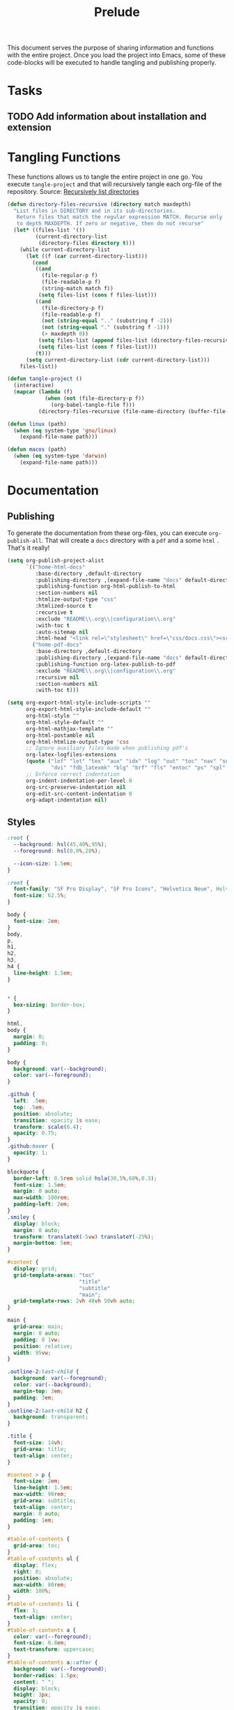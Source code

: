 #+title: Prelude
This document serves the purpose of sharing information and functions
with the entire project. Once you load the project into Emacs, some of
these code-blocks will be executed to handle tangling and publishing
properly.

* Tasks

** TODO Add information about installation and extension

* Tangling Functions

These functions allows us to tangle the entire project in one go. You
execute ~tangle-project~ and that will recursively tangle each org-file
of the repository.
Source: [[http://turingmachine.org/bl/2013-05-29-recursively-listing-directories-in-elisp.html][Recursively list directories]]
#+name: tangle
#+begin_src emacs-lisp :results silent
(defun directory-files-recursive (directory match maxdepth)
  "List files in DIRECTORY and in its sub-directories.
   Return files that match the regular expression MATCH. Recurse only
   to depth MAXDEPTH. If zero or negative, then do not recurse"
  (let* ((files-list '())
         (current-directory-list
          (directory-files directory t)))
    (while current-directory-list
      (let ((f (car current-directory-list)))
        (cond
         ((and
           (file-regular-p f)
           (file-readable-p f)
           (string-match match f))
          (setq files-list (cons f files-list)))
         ((and
           (file-directory-p f)
           (file-readable-p f)
           (not (string-equal ".." (substring f -2)))
           (not (string-equal "." (substring f -1)))
           (> maxdepth 0))
          (setq files-list (append files-list (directory-files-recursive f match (- maxdepth -1))))
          (setq files-list (cons f files-list)))
         (t)))
      (setq current-directory-list (cdr current-directory-list)))
    files-list))

(defun tangle-project ()
  (interactive)
  (mapcar (lambda (f)
            (when (not (file-directory-p f))
              (org-babel-tangle-file f)))
          (directory-files-recursive (file-name-directory (buffer-file-name)) "\\.org$" 20)))

(defun linux (path)
  (when (eq system-type 'gnu/linux)
    (expand-file-name path)))

(defun macos (path)
  (when (eq system-type 'darwin)
    (expand-file-name path)))
#+end_src
* Documentation
** Publishing

To generate the documentation from these org-files, you can execute
~org-publish-all~. That will create a ~docs~ directory with a ~pdf~ and a
some ~html~ . That's it really!
#+name: publish
#+begin_src emacs-lisp :results silent
(setq org-publish-project-alist
      `(("home-html-docs"
         :base-directory ,default-directory
         :publishing-directory ,(expand-file-name "docs" default-directory)
         :publishing-function org-html-publish-to-html
         :section-numbers nil
         :htmlize-output-type "css"
         :htmlized-source t
         :recursive t
         :exclude "README\\.org\\|configuration\\.org"
         :with-toc t
         :auto-sitemap nil
         :html-head "<link rel=\"stylesheet\" href=\"css/docs.css\"><script src=\"js/docs.js\"></script>")
        ("home-pdf-docs"
         :base-directory ,default-directory
         :publishing-directory ,(expand-file-name "docs" default-directory)
         :publishing-function org-latex-publish-to-pdf
         :exclude "README\\.org\\|configuration\\.org"
         :recursive nil
         :section-numbers nil
         :with-toc t)))

(setq org-export-html-style-include-scripts ""
      org-export-html-style-include-default ""
      org-html-style ""
      org-html-style-default ""
      org-html-mathjax-template ""
      org-html-postamble nil
      org-html-htmlize-output-type 'css
      ;; Ignore auxiliary files made when publishing pdf's
      org-latex-logfiles-extensions
      (quote ("lof" "lot" "tex" "aux" "idx" "log" "out" "toc" "nav" "snm" "vrb"
              "dvi" "fdb_latexmk" "blg" "brf" "fls" "entoc" "ps" "spl" "bbl"))
      ;; Enforce correct indentation
      org-indent-indentation-per-level 0
      org-src-preserve-indentation nil
      org-edit-src-content-indentation 0
      org-adapt-indentation nil)
#+end_src

** Styles

#+begin_src css :tangle docs/css/docs.css :mkdirp yes
:root {
  --background: hsl(45,40%,95%);
  --foreground: hsl(0,0%,28%);

  --icon-size: 1.5em;
}

:root {
  font-family: "SF Pro Display", "SF Pro Icons", "Helvetica Neue", Helvetica, Arial, sans-serif;
  font-size: 62.5%;
}

body {
  font-size: 2em;
}
body,
p,
h1,
h2,
h3,
h4 {
  line-height: 1.5em;
}


,* {
  box-sizing: border-box;
}

html,
body {
  margin: 0;
  padding: 0;
}

body {
  background: var(--background);
  color: var(--foreground);
}

.github {
  left: .5em;
  top: .5em;
  position: absolute;
  transition: opacity 1s ease;
  transform: scale(0.4);
  opacity: 0.75;
}
.github:hover {
  opacity: 1;
}

blockquote {
  border-left: 0.5rem solid hsla(30,5%,60%,0.3);
  font-size: 1.5em;
  margin: 0 auto;
  max-width: 100rem;
  padding-left: 2em;
}
.smiley {
  display: block;
  margin: 0 auto;
  transform: translateX(-5vw) translateY(-25%);
  margin-bottom: 5em;
}

#content {
  display: grid;
  grid-template-areas: "toc"
                       "title"
                       "subtitle"
                       "main";
  grid-template-rows: 2vh 48vh 50vh auto;
}

main {
  grid-area: main;
  margin: 0 auto;
  padding: 0 1vw;
  position: relative;
  width: 95vw;
}

.outline-2:last-child {
  background: var(--foreground);
  color: var(--background);
  margin-top: 3em;
  padding: 3em;
}
.outline-2:last-child h2 {
  background: transparent;
}

.title {
  font-size: 14vh;
  grid-area: title;
  text-align: center;
}

#content > p {
  font-size: 2em;
  line-height: 1.5em;
  max-width: 90rem;
  grid-area: subtitle;
  text-align: center;
  margin: 0 auto;
  padding: 1em;
}

#table-of-contents {
  grid-area: toc;
}
#table-of-contents ul {
  display: flex;
  right: 0;
  position: absolute;
  max-width: 80rem;
  width: 100%;
}
#table-of-contents li {
  flex: 1;
  text-align: center;
}
#table-of-contents a {
  color: var(--foreground);
  font-size: 0.8em;
  text-transform: uppercase;
}
#table-of-contents a::after {
  background: var(--foreground);
  border-radius: 1.5px;
  content: " ";
  display: block;
  height: 3px;
  opacity: 0;
  transition: opacity 1s ease;
  width: 100%;
  will-change: opacity;
}
#table-of-contents a:hover::after {
  opacity: 1;
}
#table-of-contents h2 {
  display: none;
}

table {
  border-color: hsl(0,0%,95%);
  margin-bottom: 2em;
  width: 100%;
}
table sub {
  all: unset;
}
table sub::before {
  display: inline;
  content: "_";
}
th {
  text-align: left;
}
td + td {
  width: 70%;
}

a {
  color: hsl(100,40%,50%);
  text-decoration: none;
}

ul {
  list-style: none;
  padding-left: 0;
}
li {
  display: inline-block;
  padding: 1.5rem;
}

h1,
h2,
h3,
h4 {
  margin-top: 2em;
}

h2 {
  background: var(--background);
  border-bottom: 0.5px solid hsl(0,0%,90%);
  position: sticky;
  top: -1px;
  width: 100%;
  margin: 0;
  padding: 1em 0;
  z-index: 10;
}

.outline-2 {
  max-width: 80rem;
  margin: 0 auto;
  position: relative;
}
.outline-3 {
  max-width: 100vw;
  overflow-x: auto;
}
.figure {
  position: absolute;
  left: -9rem;
}

.org-src-container {
  overflow: auto;
}

pre.src {
  border: none;
  box-shadow: none;
  margin: 0;
}

.org-string {
  color: #77aa71;
}

.org-comment {
  color: #c57a6d;
}

.shell::before {
  background: url('../images/shell.svg');
}
.git::before {
  background: url('../images/git.svg');
}
.tmux::before {
  background: url('../images/tmux.svg');
}

.shell::before,
.git::before,
.tmux::before {
  background-size: var(--icon-size) var(--icon-size);
  content: ' ';
  display: block;
  height: var(--icon-size);
  position: absolute;
  transform: translateX(-150%);
  width: var(--icon-size);
}

@media screen and (max-width: 700px) {
  blockquote {
    font-size: 1.2em;
  }
  h2 {
    font-size: 1em;
  }
  .smiley {
    transform: translateY(0);
  }
  #table-of-contents {
    font-size: 4vw;
  }
  #content > p {
    font-size: 4vh;
  }
  .github {
    top: 4em;
  }
  .github img {
    width: 25vw;
  }
  .shell::before,
  .git::before,
  .tmux::before {
    right: 0;
    transform: translateX(0);
  }
}
#+end_src

** Scripts

#+begin_src javascript :tangle docs/js/docs.js :mkdirp yes
function sanetize(str) {
  return str.toLowerCase().replace(/[^a-z]+/g, "_");
}

function DOMReady() {
  let headings = [].slice.call(document.querySelectorAll("h2"));
  headings.forEach((heading) => {
    let className = sanetize(heading.innerText);
    heading.classList.add(className);
  });
}

addEventListener('DOMContentLoaded', DOMReady);
#+end_src

# Local Variables:
# org-confirm-babel-evaluate: nil
# eval: (progn (org-babel-lob-ingest (expand-file-name "src/license.org" default-directory)) (org-sbe "publish") (org-sbe "tangle"))
# End:
